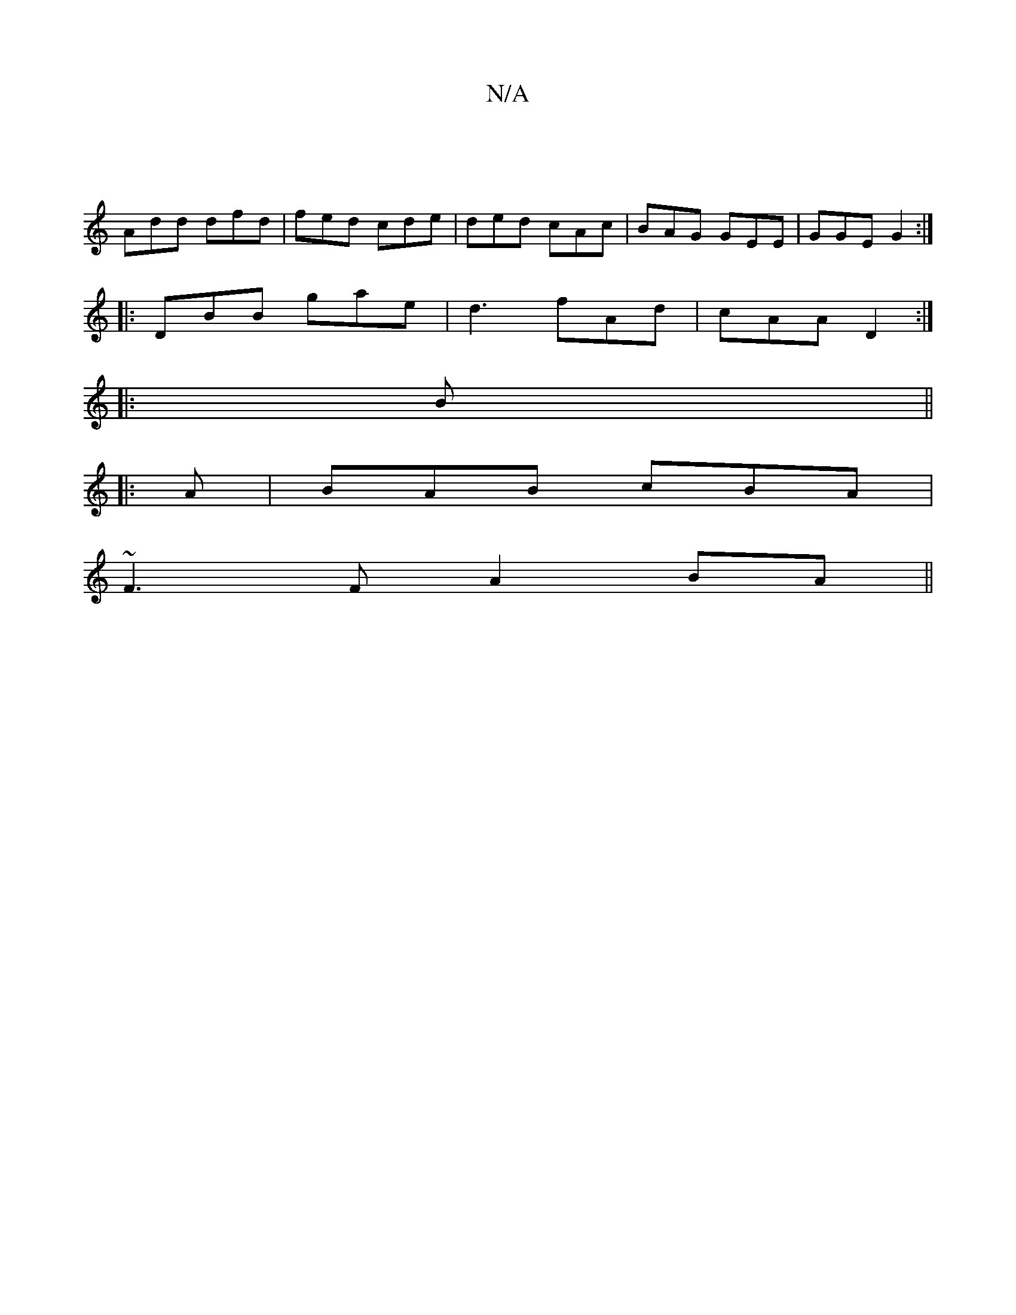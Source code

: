 X:1
T:N/A
M:4/4
R:N/A
K:Cmajor
||
Add dfd|fed cde|ded cAc|BAG GEE|GGE G2:|
|:DBB gae|d3 fAd|cAA D2 :|
|:B||
|:A|BAB cBA|
~F3F A2 BA||

Bdd cAe|fdB A2 A|EAA Ade|Add ^cAG|(3FEF A2 G2 | E3 ABG | A3 :|

|:A2 E2||
|EFG|A/2
AA A/A/A ABd|